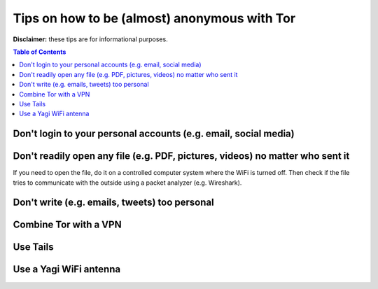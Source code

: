 =============================================
Tips on how to be (almost) anonymous with Tor
=============================================

**Disclaimer:** these tips are for informational purposes.

.. contents:: **Table of Contents**
   :depth: 5
   :local:
   :backlinks: top

.. Methods to be anonymous
.. Tips to follow to avoid being easily identified

Don't login to your personal accounts (e.g. email, social media)
================================================================

Don't readily open any file (e.g. PDF, pictures, videos) no matter who sent it
==============================================================================
If you need to open the file, do it on a controlled computer system where the WiFi is turned off. Then
check if the file tries to communicate with the outside using a packet analyzer (e.g. Wireshark).

Don't write (e.g. emails, tweets) too personal
==============================================

Combine Tor with a VPN
======================

Use Tails
=========

Use a Yagi WiFi antenna
=======================
